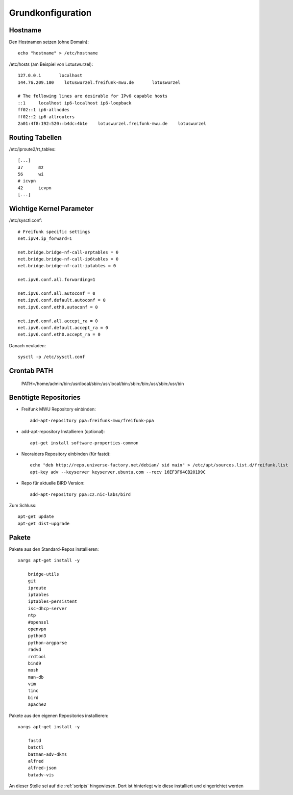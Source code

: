 .. _basics:

Grundkonfiguration
==================

.. _hostname:

Hostname
--------

Den Hostnamen setzen (ohne Domain)::

    echo "hostname" > /etc/hostname

/etc/hosts (am Beispiel von Lotuswurzel)::

    127.0.0.1       localhost
    144.76.209.100    lotuswurzel.freifunk-mwu.de       lotuswurzel

    # The following lines are desirable for IPv6 capable hosts
    ::1     localhost ip6-localhost ip6-loopback
    ff02::1 ip6-allnodes
    ff02::2 ip6-allrouters
    2a01:4f8:192:520::b4dc:4b1e    lotuswurzel.freifunk-mwu.de    lotuswurzel

.. _routing_tables:

Routing Tabellen
----------------

/etc/iproute2/rt_tables::

    [...]
    37      mz
    56      wi
    # icvpn
    42      icvpn
    [...]

.. _kernel_parameters:

Wichtige Kernel Parameter
-------------------------

/etc/sysctl.conf::

    # Freifunk specific settings
    net.ipv4.ip_forward=1

    net.bridge.bridge-nf-call-arptables = 0
    net.bridge.bridge-nf-call-ip6tables = 0
    net.bridge.bridge-nf-call-iptables = 0

    net.ipv6.conf.all.forwarding=1

    net.ipv6.conf.all.autoconf = 0
    net.ipv6.conf.default.autoconf = 0
    net.ipv6.conf.eth0.autoconf = 0

    net.ipv6.conf.all.accept_ra = 0
    net.ipv6.conf.default.accept_ra = 0
    net.ipv6.conf.eth0.accept_ra = 0

Danach neuladen::

    sysctl -p /etc/sysctl.conf

.. _crontab_path:

Crontab PATH
------------

    PATH=/home/admin/bin:/usr/local/sbin:/usr/local/bin:/sbin:/bin:/usr/sbin:/usr/bin

.. _repositories:

Benötigte Repositories
----------------------

* Freifunk MWU Repository einbinden::

    add-apt-repository ppa:freifunk-mwu/freifunk-ppa

* add-apt-repository Installieren (optional)::

    apt-get install software-properties-common

* Neoraiders Repository einbinden (für fastd)::

    echo "deb http://repo.universe-factory.net/debian/ sid main" > /etc/apt/sources.list.d/freifunk.list
    apt-key adv --keyserver keyserver.ubuntu.com --recv 16EF3F64CB201D9C

* Repo für aktuelle BIRD Version::

    add-apt-repository ppa:cz.nic-labs/bird

Zum Schluss::

    apt-get update
    apt-get dist-upgrade

.. _packages:

Pakete
------

Pakete aus den Standard-Repos installieren::

    xargs apt-get install -y

        bridge-utils
        git
        iproute
        iptables
        iptables-persistent
        isc-dhcp-server
        ntp
        #openssl
        openvpn
        python3
        python-argparse
        radvd
        rrdtool
        bind9
        mosh
        man-db
        vim
        tinc
        bird
        apache2

Pakete aus den eigenen Repositories installieren::

    xargs apt-get install -y

        fastd
        batctl
        batman-adv-dkms
        alfred
        alfred-json
        batadv-vis

An dieser Stelle sei auf die :ref:`scripts` hingewiesen. Dort ist hinterlegt wie diese installiert und eingerichtet werden
